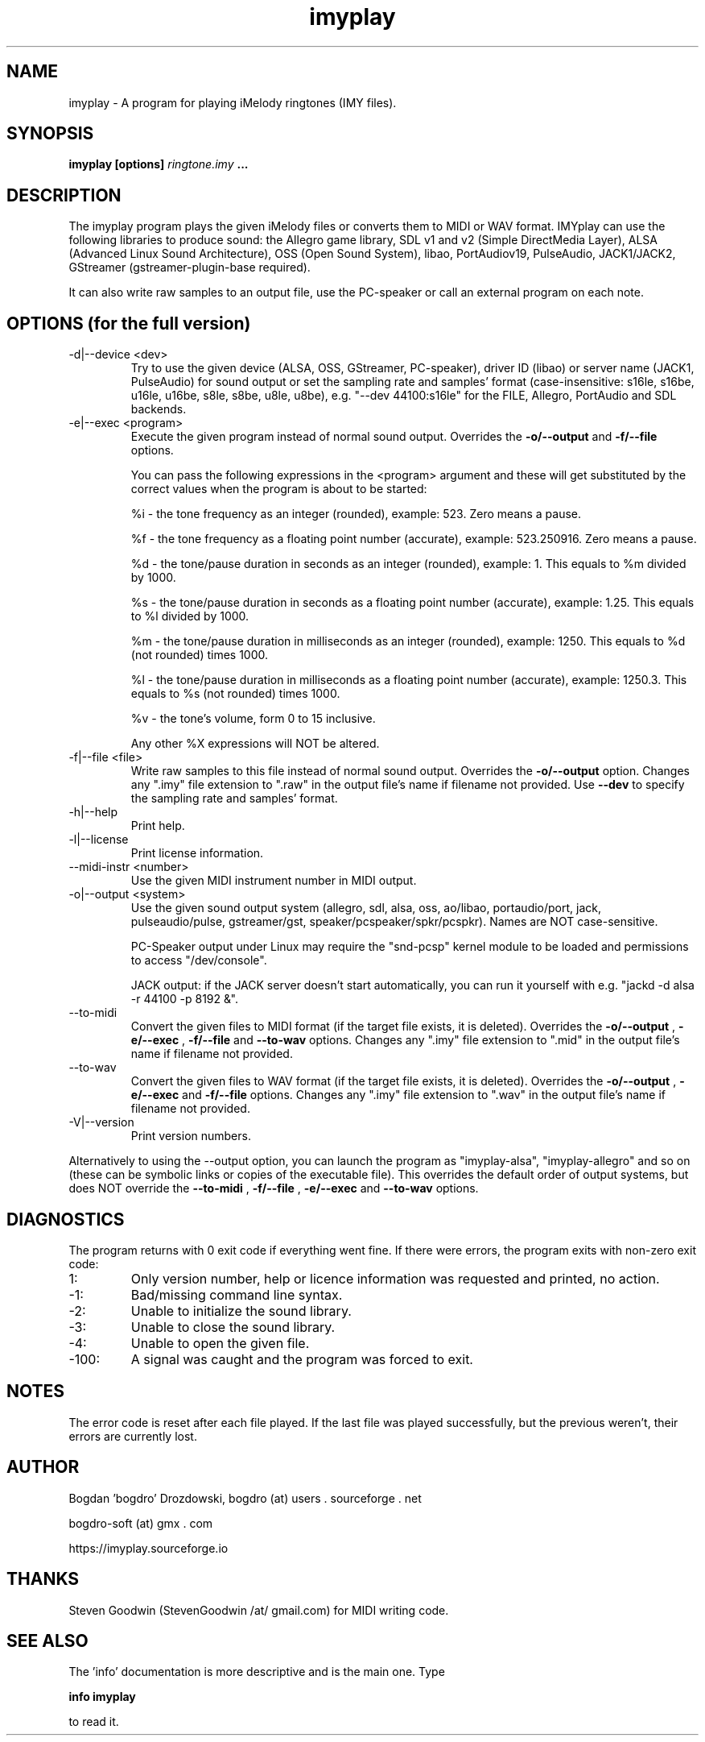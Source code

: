 .\"	Process this file with groff -man -Tascii foo.1
.\"
.TH imyplay 1 Linux "User's Manual"

.SH NAME
imyplay \- A program for playing iMelody ringtones (IMY files).

.SH SYNOPSIS
.B imyplay [options]
.I ringtone.imy
.B ...

.SH DESCRIPTION
The imyplay program plays the given iMelody files or converts them to MIDI or WAV format.
IMYplay can use the following libraries to produce sound: the Allegro game library,
SDL v1 and v2 (Simple DirectMedia Layer), ALSA (Advanced Linux Sound Architecture),
OSS (Open Sound System), libao, PortAudiov19, PulseAudio, JACK1/JACK2, GStreamer
(gstreamer-plugin-base required).

It can also write raw samples to an output file, use the PC-speaker or
call an external program on each note.

.SH OPTIONS (for the full version)

.IP "-d|--device <dev>"
Try to use the given device (ALSA, OSS, GStreamer, PC-speaker), driver ID
(libao) or server name (JACK1, PulseAudio) for sound output or set the sampling
rate and samples' format (case-insensitive: s16le,
s16be, u16le, u16be, s8le, s8be, u8le, u8be), e.g.
"--dev 44100:s16le" for the FILE, Allegro, PortAudio
and SDL backends.
.IP "-e|--exec <program>"
Execute the given program instead of normal sound output. Overrides the
.B -o/--output
and
.B -f/--file
options.

You can pass the following expressions in the
<program> argument and these will get substituted by the correct values when
the program is about to be started:

%i - the tone frequency as an integer (rounded), example: 523. Zero means a pause.

%f - the tone frequency as a floating point number (accurate), example: 523.250916.
Zero means a pause.

%d - the tone/pause duration in seconds as an integer (rounded), example: 1.
This equals to %m divided by 1000.

%s - the tone/pause duration in seconds as a floating point number (accurate),
example: 1.25. This equals to %l divided by 1000.

%m - the tone/pause duration in milliseconds as an integer (rounded),
example: 1250. This equals to %d (not rounded) times 1000.

%l - the tone/pause duration in milliseconds as a floating point number
(accurate), example: 1250.3. This equals to %s (not rounded) times 1000.

%v - the tone's volume, form 0 to 15 inclusive.

Any other %X expressions will NOT be altered.

.IP "-f|--file <file>"
Write raw samples to this file instead of normal sound output. Overrides the
.B -o/--output
option. Changes any ".imy" file extension to ".raw" in the output file's
name if filename not provided.
Use
.B --dev
to specify the sampling rate and samples' format.
.IP -h|--help
Print help.
.IP -l|--license
Print license information.
.IP "--midi-instr <number>"
Use the given MIDI instrument number in MIDI output.
.IP "-o|--output <system>"
Use the given sound output system (allegro, sdl, alsa, oss, ao/libao, portaudio/port,
jack, pulseaudio/pulse, gstreamer/gst, speaker/pcspeaker/spkr/pcspkr). Names are NOT case-sensitive.

PC-Speaker output under Linux may require the "snd-pcsp" kernel module
to be loaded and permissions to access "/dev/console".

JACK output: if the JACK server doesn't start automatically, you can run it
yourself with e.g. "jackd -d alsa -r 44100 -p 8192 &".

.IP --to-midi
Convert the given files to MIDI format (if the target file exists, it is deleted).
Overrides the
.B -o/--output
,
.B -e/--exec
,
.B -f/--file
and
.B --to-wav
options. Changes any ".imy" file extension to ".mid" in the output file's
name if filename not provided.
.IP --to-wav
Convert the given files to WAV format (if the target file exists, it is deleted).
Overrides the
.B -o/--output
,
.B -e/--exec
and
.B -f/--file
options. Changes any ".imy" file extension to ".wav" in the output file's
name if filename not provided.
.IP -V|--version
Print version numbers.

.LP
Alternatively to using the --output option, you can launch the program as
"imyplay-alsa", "imyplay-allegro" and so on (these can be symbolic links
or copies of the executable file). This overrides the default order of
output systems, but does NOT override the
.B --to-midi
,
.B -f/--file
,
.B -e/--exec
and
.B --to-wav
options.

.SH DIAGNOSTICS
The program returns with 0 exit code if everything went fine. If there
were errors, the program exits with non-zero exit code:
.IP 1:
Only version number, help or licence information was requested and printed, no action.
.IP \-1:
Bad/missing command line syntax.
.IP \-2:
Unable to initialize the sound library.
.IP \-3:
Unable to close the sound library.
.IP \-4:
Unable to open the given file.
.IP \-100:
A signal was caught and the program was forced to exit.

.SH NOTES
The error code is reset after each file played. If the last file was played successfully,
but the previous weren't, their errors are currently lost.

.SH AUTHOR
Bogdan 'bogdro' Drozdowski,
bogdro (at) users . sourceforge . net

bogdro-soft (at) gmx . com

https://imyplay.sourceforge.io

.SH THANKS
Steven Goodwin (StevenGoodwin /at/ gmail.com) for MIDI writing code.

.SH "SEE ALSO"
The 'info' documentation is more descriptive and is the main one. Type

.B 	info imyplay

to read it.
